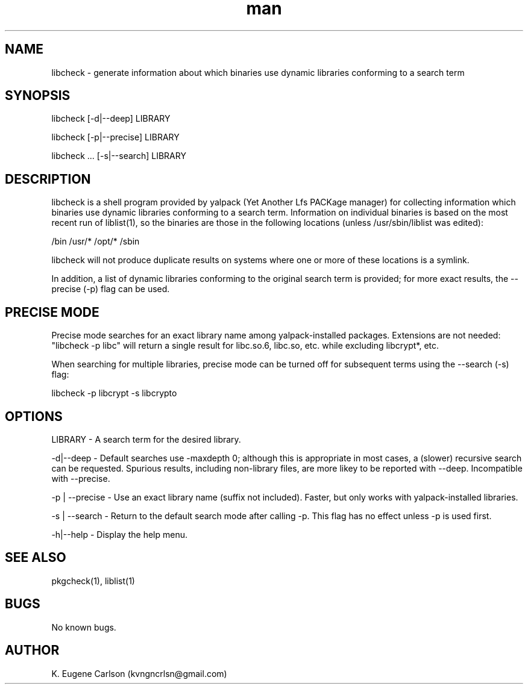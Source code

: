 .\" Manpage for libcheck
.\" Contact (kvngncrlsn@gmail.com) to correct errors or typos.
.TH man 1 "27 August 2021" "0.2.0" "libcheck man page"
.SH NAME
libcheck \- generate information about which binaries use dynamic libraries conforming to a search term
.SH SYNOPSIS
libcheck [-d|--deep] LIBRARY

libcheck [-p|--precise] LIBRARY

libcheck ... [-s|--search] LIBRARY
.SH DESCRIPTION
libcheck is a shell program provided by yalpack (Yet Another Lfs PACKage manager) for collecting information which binaries use dynamic libraries conforming to a search term. Information on individual binaries is based on the most recent run of liblist(1), so the binaries are those in the following locations (unless /usr/sbin/liblist was edited):

\t /bin
\t /usr/*
\t /opt/*
\t /sbin

libcheck will not produce duplicate results on systems where one or more of these locations is a symlink.

In addition, a list of dynamic libraries conforming to the original search term is provided; for more exact results, the --precise (-p) flag can be used.
.SH PRECISE MODE
Precise mode searches for an exact library name among yalpack-installed packages. Extensions are not needed: "libcheck -p libc" will return a single result for libc.so.6, libc.so, etc. while excluding libcrypt*, etc.

When searching for multiple libraries, precise mode can be turned off for subsequent terms using the --search (-s) flag:

\t libcheck -p libcrypt -s libcrypto
.SH OPTIONS
LIBRARY - A search term for the desired library.

-d|--deep - Default searches use -maxdepth 0; although this is appropriate in most cases, a (slower) recursive search can be requested. Spurious results, including non-library files, are more likey to be reported with --deep. Incompatible with --precise.

-p | --precise - Use an exact library name (suffix not included). Faster, but only works with yalpack-installed libraries.

-s | --search - Return to the default search mode after calling -p. This flag has no effect unless -p is used first.

-h|--help - Display the help menu.
.SH SEE ALSO
pkgcheck(1), liblist(1)
.SH BUGS
No known bugs.
.SH AUTHOR
K. Eugene Carlson (kvngncrlsn@gmail.com)
